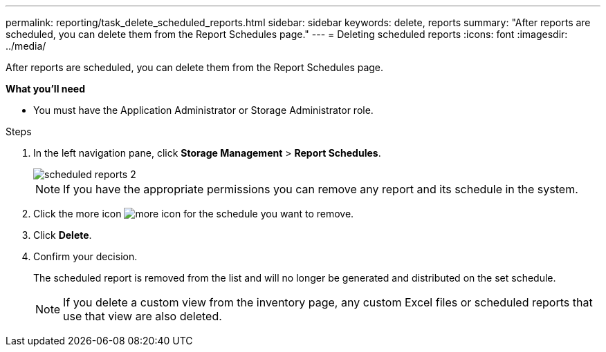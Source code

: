 ---
permalink: reporting/task_delete_scheduled_reports.html
sidebar: sidebar
keywords: delete, reports
summary: "After reports are scheduled, you can delete them from the Report Schedules page."
---
= Deleting scheduled reports
:icons: font
:imagesdir: ../media/

[.lead]
After reports are scheduled, you can delete them from the Report Schedules page.

*What you'll need*

* You must have the Application Administrator or Storage Administrator role.

.Steps

. In the left navigation pane, click *Storage Management* > *Report Schedules*.
+
image::../media/scheduled_reports_2.gif[]
+
[NOTE]
====
If you have the appropriate permissions you can remove any report and its schedule in the system.
====

. Click the more icon image:../media/more_icon.gif[] for the schedule you want to remove.
. Click *Delete*.
. Confirm your decision.
+
The scheduled report is removed from the list and will no longer be generated and distributed on the set schedule.
+
[NOTE]
====
If you delete a custom view from the inventory page, any custom Excel files or scheduled reports that use that view are also deleted.
====
